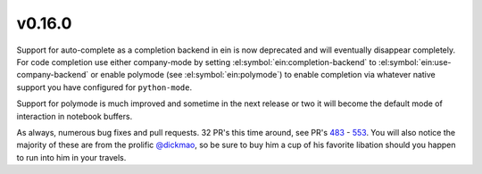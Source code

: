 

.. _changelog_0_16_0:


v0.16.0
-------

Support for auto-complete as a completion backend in ein is now deprecated and
will eventually disappear completely. For code completion use either
company-mode by setting :el:symbol:`ein:completion-backend` to
:el:symbol:`ein:use-company-backend` or enable polymode (see
:el:symbol:`ein:polymode`) to enable completion via whatever native support you
have configured for ``python-mode``.

Support for polymode is much improved and sometime in the next release or two
it will become the default mode of interaction in notebook buffers.

As always, numerous bug fixes and pull requests. 32 PR's this time around, see
PR's `483`_ - `553`_. You will also notice the majority of these are from the prolific
`@dickmao`_, so be sure to buy him a cup of his favorite libation should you happen
to run into him in your travels.

.. _483: https://github.com/millejoh/emacs-ipython-notebook/pull/483
.. _553: https://github.com/millejoh/emacs-ipython-notebook/pull/553
.. _@dickmao: https://github.com/dickmao/

